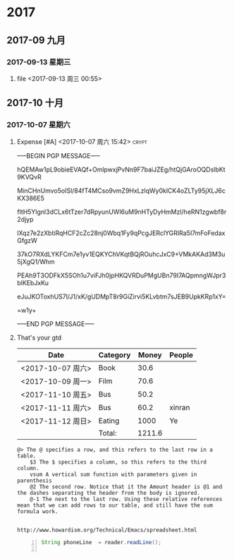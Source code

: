 * 2017

** 2017-09 九月
*** 2017-09-13 星期三
**** file <2017-09-13 周三 00:55>
** 2017-10 十月
*** 2017-10-07 星期六
**** Expense [#A] <2017-10-07 周六 15:42>                          :crypt:
-----BEGIN PGP MESSAGE-----

hQEMAw1pL9obieEVAQf+OmlpwxjPvNn9F7baiJZEg/htQjGAroOQDslbKt9KVQvR
MinCHnUmvo5oISl/84fT4MCso9vmZ9HxLzlqWy0klCK4oZLTy95jXLJ6cKX386E5
fltH5Ylgnl3dCLx6tTzer7dRpyunUWl6uM9nHTyDyHmMzl/heRN1zgwbf8r2djyp
lXqz7e2zXbtiRqHCF2cZc28nj0Wbq1Fy9qPcgJERclYGRIRa5I7mFoFedaxGfgzW
37kO7RXdLYKFCm7e1yv1EQKYChVKqtBQjROuhcJxC9+VMkAKAd3M3u5jXgQ1/Whm
PEAh9T3ODFkX5SOh1u7viFJh0jpHKQVRDuPMgUBn79I7AQpmngWJpr3blKEbJxKu
eJuJKOToxhUS7l/J1/xK/gUDMpT8r9GiZirvi5KLvbtm7sJEB9UpkKRp1xY=
=w1y+
-----END PGP MESSAGE-----
**** That's your gtd

| Date              | Category |  Money | People |
|-------------------+----------+--------+--------|
| <2017-10-07 周六> | Book     |   30.6 |        |
| <2017-10-09 周一> | Film     |   70.6 |        |
| <2017-11-10 周五> | Bus      |   50.2 |        |
| <2017-11-11 周六> | Bus      |   60.2 | xinran |
| <2017-11-12 周日> | Eating   |   1000 | Ye     |
|-------------------+----------+--------+--------|
|                   | Total:   | 1211.6 |        |
#+TBLFM: @>$3=vsum(@2..@-1)   


#+BEGIN_EXAMPLE
@> The @ specifies a row, and this refers to the last row in a table.
    $3 The $ specifies a column, so this refers to the third column.
    vsum A vertical sum function with parameters given in parenthesis
    @2 The second row. Notice that it the Amount header is @1 and the dashes separating the header from the body is ignored.
    @-1 The next to the last row. Using these relative references mean that we can add rows to our table, and still have the sum formula work.


http://www.howardism.org/Technical/Emacs/spreadsheet.html
#+END_EXAMPLE



#+BEGIN_SRC java -n
String phoneLine  = reader.readLine();

#+END_SRC


